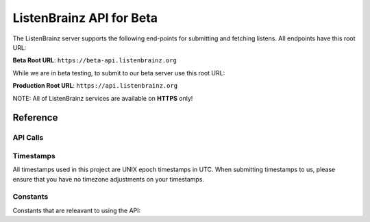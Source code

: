 ListenBrainz API for Beta
=========================

The ListenBrainz server supports the following end-points for submitting and fetching listens. All endpoints have this root URL:

**Beta Root URL**: ``https://beta-api.listenbrainz.org``

While we are in beta testing, to submit to our beta server use this root URL:

**Production Root URL**: ``https://api.listenbrainz.org``

NOTE: All of ListenBrainz services are available on **HTTPS** only!

Reference
---------

API Calls
^^^^^^^^^

.. autoflask:: listenbrainz.webserver:create_app_rtfd()
   :blueprints: api_v1
   :include-empty-docstring:
   :undoc-static:


Timestamps
^^^^^^^^^^

All timestamps used in this project are UNIX epoch timestamps in UTC. When submitting timestamps to us,
please ensure that you have no timezone adjustments on your timestamps.

Constants
^^^^^^^^^

Constants that are releavant to using the API:

.. autodata:: listenbrainz.webserver.views.api_tools.MAX_LISTEN_SIZE
.. autodata:: listenbrainz.webserver.views.api_tools.MAX_ITEMS_PER_GET
.. autodata:: listenbrainz.webserver.views.api_tools.DEFAULT_ITEMS_PER_GET
.. autodata:: listenbrainz.webserver.views.api_tools.MAX_TAGS_PER_LISTEN
.. autodata:: listenbrainz.webserver.views.api_tools.MAX_TAG_SIZE
